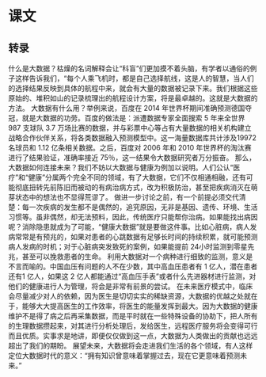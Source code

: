 * 课文
** 转录
什么是大数据？枯燥的名词解释会让“科盲”们更加摸不着头脑，有学者以通俗的例子这样告诉我们，“每个人乘飞机时，都是自己选择航线，这是人的智慧，当人们的选择结果反映到具体的航程中来，就会有大量的数据被记录下来。我们根据这些原始的、堆积如山的记录梳理出的航程设计方案，将是最卓越的。这就是大数据的方法。
大数据有什么用？举例来说，百度在 2014 年世界杯期间准确预测德国夺冠，就是大数据的功劳。百度的做法是：派遭数据专家全面搜索 5 年来全世界 987 支球队 3.7 万场比赛的数据，并与彩票中心等占有大量数据的相关机构建立战略合作伙伴关系，将各类数据融入预测模型中。这一海量数据库共计涉及19972 名球员和 1.12 亿条相关数据。之后，百度对 2006 年和 2010 年世界杯的淘汰赛进行了结果验证，准确率接近 75％，这一结果令大数据研究者万分振奋。
那么，大数据如何连接未来？我们不妨以大数据与健康为例加以说明。人们公认“医疗”和“健康”分属两个完全不同的领域，有了大数据，它们不仅相通相融，还有可能彻底扭转先前陈旧而被动的有病治病方式，改为积极防治，甚至把疾病消灭在萌芽状态中的想法也不显得荒谬了。
做进一步讨论之前，有一个前提必须交代清楚：每一次疾病的发生都不是偶然的，追究原因，无非是基因、遗传、环境、生活习惯等。虽非偶然，却无法预料，因此，传统医疗只能帮你治病。如果能找出病因呢？消除隐患就成为了可能，“健康大数据”就是要做这件事。比如心脏病，病人发病常常是有预兆的，如果对患者的心跳数据有足够长时间的持续积累，就可能预测病人发病的时机；对于心脏病突发致死的案例，如果能提前 24小时监测到零星先兆，甚至可以挽救患者的生命。
利用大数据对一个病种进行细致的监测，意义是不言而喻的。中国血压有问题的人不在少数，其中高血压患者有 1 亿人，潜在患者还有1 亿人，如果这 2 亿人都能通过“高血压手表”或者什么先进器材进行监测，对他们的健康进行人为管理，将会是非常有前景的尝试。
在未来医疗模式中，临床会尽量减少对人的依赖，因为医生是切切实实的稀缺资源，大数据的优越之处就在于，能够大大提高医生的工作效率，将医生的能量发挥到最大。因为大数据的健康维护不是得了病之后再采集数据，而是平时就在一些特殊设备的协助下，把人所有的生理数据攒起来，对其进行分析处理后，发给医生，远程医疗服务将会变得可行而且优质。实事求是地讲，即便仅仅做到这一点，大数据为人类做出的贡献也远远超出了我们的期盼。
展望未来，大数据将会走进我们生活的各个领域，有人这样定位大数据时代的意义：“拥有知识曾意味着掌握过去，现在它更意味着预测未来。”
